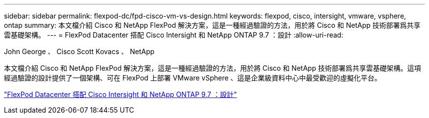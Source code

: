 ---
sidebar: sidebar 
permalink: flexpod-dc/fpd-cisco-vm-vs-design.html 
keywords: flexpod, cisco, intersight, vmware, vsphere, ontap 
summary: 本文檔介紹 Cisco 和 NetApp FlexPod 解決方案，這是一種經過驗證的方法，用於將 Cisco 和 NetApp 技術部署爲共享雲基礎架構。 
---
= FlexPod Datacenter 搭配 Cisco Intersight 和 NetApp ONTAP 9.7 ：設計
:allow-uri-read: 


John George 、 Cisco Scott Kovacs 、 NetApp

[role="lead"]
本文檔介紹 Cisco 和 NetApp FlexPod 解決方案，這是一種經過驗證的方法，用於將 Cisco 和 NetApp 技術部署爲共享雲基礎架構。這項經過驗證的設計提供了一個架構、可在 FlexPod 上部署 VMware vSphere 、這是企業級資料中心中最受歡迎的虛擬化平台。

link:https://www.cisco.com/c/en/us/td/docs/unified_computing/ucs/UCS_CVDs/fp_dc_ontap_97_ucs_4_vmw_vs_67_U3_design.html["FlexPod Datacenter 搭配 Cisco Intersight 和 NetApp ONTAP 9.7 ：設計"^]
